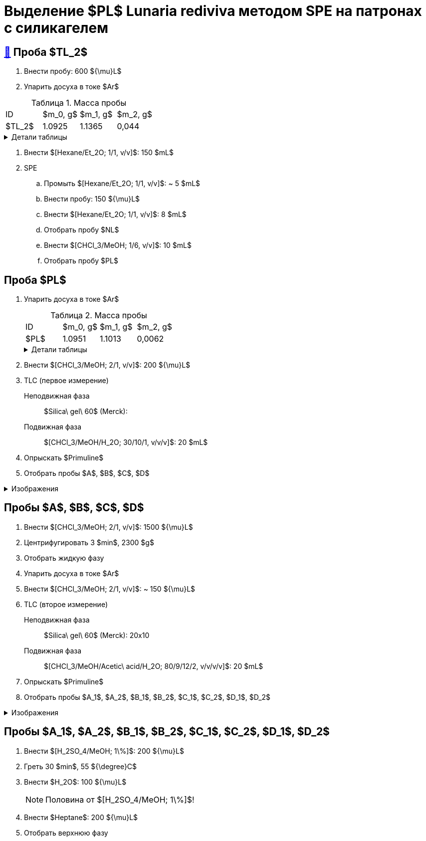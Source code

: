 = Выделение $PL$ *Lunaria rediviva* методом SPE на патронах с силикагелем
:figure-caption: Изображение
:figures-caption: Изображения
:nofooter:
:table-caption: Таблица
:table-details: Детали таблицы

== xref:../2024-01-23/1.adoc#пробы-tl_1-tl_2-tl_3[🔗] Проба $TL_2$

. Внести пробу: 600 ${\mu}L$
. Упарить досуха в токе $Ar$

.Масса пробы
[cols="4*", frame=all, grid=all]
|===
|ID|$m_0, g$|$m_1, g$|$m_2, g$
|$TL_2$|1.0925|1.1365|0,044
|===
.{table-details}
[%collapsible]
====
$m_0$:: Масса пустой пробирки
$m_1$:: Масса пробирки с пробой
$m_2$:: Масса пробы
====

. Внести $[Hexane/Et_2O; 1/1, v/v]$: 150 $mL$
. SPE
.. Промыть $[Hexane/Et_2O; 1/1, v/v]$: ~ 5 $mL$
.. Внести пробу: 150 ${\mu}L$
.. Внести $[Hexane/Et_2O; 1/1, v/v]$: 8 $mL$
.. Отобрать пробу $NL$
.. Внести $[CHCl_3/MeOH; 1/6, v/v]$: 10 $mL$
.. Отобрать пробу $PL$

== Проба $PL$

. Упарить досуха в токе $Ar$
+
--
.Масса пробы
[cols="4*", frame=all, grid=all]
|===
|ID|$m_0, g$|$m_1, g$|$m_2, g$
|$PL$|1.0951|1.1013|0,0062
|===
.{table-details}
[%collapsible]
====
$m_0$:: Масса пустой пробирки
$m_1$:: Масса пробирки с пробой
$m_2$:: Масса пробы
====
--
. Внести $[CHCl_3/MeOH; 2/1, v/v]$: 200 ${\mu}L$
. TLC (первое измерение)
Неподвижная фаза:: $Silica\ gel\ 60$ (Merck): 
Подвижная фаза:: $[CHCl_3/MeOH/H_2O; 30/10/1, v/v/v]$: 20 $mL$
. Опрыскать $Primuline$
. Отобрать пробы $A$, $B$, $C$, $D$

.{figures-caption}
[%collapsible]
====
[cols="2*", frame=none, grid=none]
|===
|image:https://lh3.googleusercontent.com/pw/AP1GczOMbp-ULQLB66AoVvzEYqdMGBrqvjuc5bXNiIVYb0Foi0Gjsbzvdlf_lqM3W1kHsnDMwZltKY73Qul_TN0vn1UmnLXpl1M-mJYi-6gq-QXDD9eV7F4_eF2-g2BvgcDQen3ET3F-VTPTZFrHOAeES4S0[]
|image:https://lh3.googleusercontent.com/pw/AP1GczPJ1o7YqNc5-EeQB4Oq0jrTTwdO1mFzXeSozcMi-biEuGGbMoUpdAUGiKLSK3Mju-fd_81jVG93lpmsnDDnwasOg7ntyGL4DqWqC5krR3a4xBizMieHa3Ca-0EH8YkdVUM56l72ekF-lvR9_alo3S3O[]
|image:https://lh3.googleusercontent.com/pw/AP1GczNKaAoYcvBdeCX3CYzHoSnQY6Crc7KbTPsTQKveDNfB0iuobWxxkjAFZ0W_TJmYQsEGUTS2lajYiElQQhR2e37mGw5IMCJT5ifzGowXmDrVjsNd8gVKJJPom1b-wgrMqZoSJJXaSWCMOnzUivm_cF-3[]
|image:https://lh3.googleusercontent.com/pw/AP1GczPO7vHzcJXLQoFwL_dnG7xU0MwF0laS1WUDQVRW8mvQCbFq5Y1cslBCoLXbjJnafXMhkYMY4enP1LTA6_g_-M5qcKba-fn8ZkjFNvIrbTy18UhzrdMTOYt0G23lDCaYchGKJb7Ff6l_xKpF6sWC-X_s[]
|===
====

== Пробы $A$, $B$, $C$, $D$

. Внести $[CHCl_3/MeOH; 2/1, v/v]$: 1500 ${\mu}L$
. Центрифугировать 3 $min$, 2300 $g$
. Отобрать жидкую фазу
. Упарить досуха в токе $Ar$
. Внести $[CHCl_3/MeOH; 2/1, v/v]$: ~ 150 ${\mu}L$

. TLC (второе измерение)
Неподвижная фаза::: $Silica\ gel\ 60$ (Merck): 20x10
Подвижная фаза::: $[CHCl_3/MeOH/Acetic\ acid/H_2O; 80/9/12/2, v/v/v/v]$: 20 $mL$
. Опрыскать $Primuline$
. Отобрать пробы $A_1$, $A_2$, $B_1$, $B_2$, $C_1$, $C_2$, $D_1$, $D_2$

.{figures-caption}
[%collapsible]
====
[cols="2*", frame=none, grid=none]
|===
|image:https://lh3.googleusercontent.com/pw/AP1GczNM2lzoBylFSdOD17MzVpvWDhffvgOZ6VYZs2otGfXi2zA3A1pXW6FBCVqw7wmO_KujMV9n7OgwLJMb7tAJe4rylqsEE20vEv1jM268U_qQtzk2EJKdco4vdVrYUOT2GAJEv99Vu6XUVzkRk61cEBnY[]
|image:https://lh3.googleusercontent.com/pw/AP1GczNAexVclqwNwuPrKtKDu6M4-yxdrU_u41ZniA7IjXintJWh6Q8LQ7bhK4RjHr60h1R4vebqXglto0TwlUAYPSA4Hf7YnwedgNNW20YFvn1zwdcFPK-4bxMzvYEHU9iklcyBdY-3n-uLgzGwZm3sj6zG[]
|===
====

== Пробы $A_1$, $A_2$, $B_1$, $B_2$, $C_1$, $C_2$, $D_1$, $D_2$

. Внести $[H_2SO_4/MeOH; 1\%]$: 200 ${\mu}L$
. Греть 30 $min$, 55 ${\degree}C$
. Внести $H_2O$: 100 ${\mu}L$
+
NOTE: Половина от $[H_2SO_4/MeOH; 1\%]$!
. Внести $Heptane$: 200 ${\mu}L$
. Отобрать верхнюю фазу
